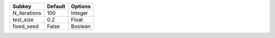 ============ ======= =======
Subkey       Default Options
============ ======= =======
N_iterations 100     Integer
test_size    0.2     Float  
fixed_seed   False   Boolean
============ ======= =======